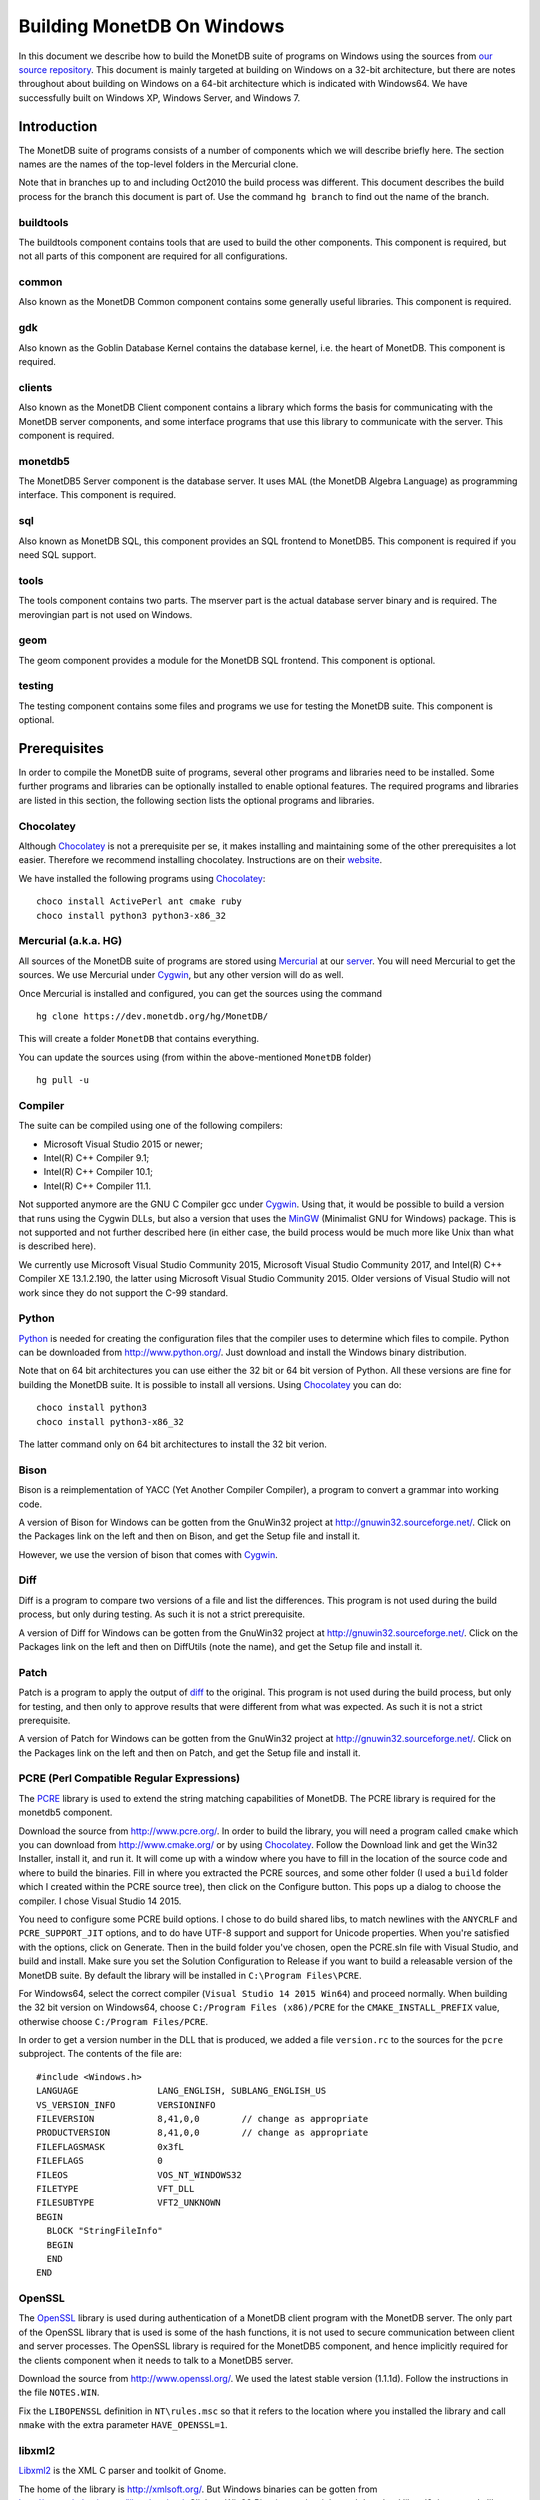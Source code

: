 .. This Source Code Form is subject to the terms of the Mozilla Public
.. License, v. 2.0.  If a copy of the MPL was not distributed with this
.. file, You can obtain one at http://mozilla.org/MPL/2.0/.
..
.. Copyright 1997 - July 2008 CWI, August 2008 - 2020 MonetDB B.V.

.. This document is written in reStructuredText (see
   http://docutils.sourceforge.net/ for more information).
   Use ``rst2html.py`` to convert this file to HTML.

Building MonetDB On Windows
+++++++++++++++++++++++++++

In this document we describe how to build the MonetDB suite of
programs on Windows using the sources from `our source repository`__.
This document is mainly targeted at building on Windows on a 32-bit
architecture, but there are notes throughout about building on Windows
on a 64-bit architecture which is indicated with Windows64.  We have
successfully built on Windows XP, Windows Server, and Windows 7.

.. _MonetDB: https://dev.monetdb.org/hg/MonetDB/

__ MonetDB_

Introduction
============

The MonetDB suite of programs consists of a number of components which
we will describe briefly here.  The section names are the names of the
top-level folders in the Mercurial clone.

Note that in branches up to and including Oct2010 the build process
was different.  This document describes the build process for the
branch this document is part of.  Use the command ``hg branch`` to
find out the name of the branch.

buildtools
----------

The buildtools component contains tools that are used to build the
other components.  This component is required, but not all parts of
this component are required for all configurations.

common
------

Also known as the MonetDB Common component contains some generally
useful libraries.  This component is required.

gdk
---

Also known as the Goblin Database Kernel contains the database kernel,
i.e. the heart of MonetDB.  This component is required.

clients
-------

Also known as the MonetDB Client component contains a library which
forms the basis for communicating with the MonetDB server components,
and some interface programs that use this library to communicate with
the server.  This component is required.

monetdb5
--------

The MonetDB5 Server component is the database server.  It uses MAL
(the MonetDB Algebra Language) as programming interface.  This
component is required.

sql
---

Also known as MonetDB SQL, this component provides an SQL frontend to
MonetDB5.  This component is required if you need SQL support.

tools
-----

The tools component contains two parts.  The mserver part is the
actual database server binary and is required.  The merovingian part
is not used on Windows.

geom
----

The geom component provides a module for the MonetDB SQL frontend.
This component is optional.

testing
-------

The testing component contains some files and programs we use for
testing the MonetDB suite.  This component is optional.

Prerequisites
=============

In order to compile the MonetDB suite of programs, several other
programs and libraries need to be installed.  Some further programs
and libraries can be optionally installed to enable optional features.
The required programs and libraries are listed in this section, the
following section lists the optional programs and libraries.

Chocolatey
----------

Although Chocolatey_ is not a prerequisite per se, it makes
installing and maintaining some of the other prerequisites a lot
easier.  Therefore we recommend installing chocolatey.  Instructions
are on their website__.

We have installed the following programs using Chocolatey_::

  choco install ActivePerl ant cmake ruby
  choco install python3 python3-x86_32

.. _Chocolatey: https://chocolatey.org/

__ Chocolatey_

Mercurial (a.k.a. HG)
---------------------

All sources of the MonetDB suite of programs are stored using
Mercurial_ at our server__.  You will need Mercurial to get the
sources.  We use Mercurial under Cygwin_, but any other version will
do as well.

Once Mercurial is installed and configured, you can get the sources
using the command

::

 hg clone https://dev.monetdb.org/hg/MonetDB/

This will create a folder ``MonetDB`` that contains everything.

You can update the sources using (from within the above-mentioned
``MonetDB`` folder)

::

 hg pull -u

.. _Mercurial: http://mercurial.selenic.com/
.. _Cygwin: http://www.cygwin.com/

__ MonetDB_


Compiler
--------

The suite can be compiled using one of the following compilers:

- Microsoft Visual Studio 2015 or newer;
- Intel(R) C++ Compiler 9.1;
- Intel(R) C++ Compiler 10.1;
- Intel(R) C++ Compiler 11.1.

Not supported anymore are the GNU C Compiler gcc under Cygwin__.
Using that, it would be possible to build a version that runs using
the Cygwin DLLs, but also a version that uses the MinGW__ (Minimalist
GNU for Windows) package.  This is not supported and not further
described here (in either case, the build process would be much more
like Unix than what is described here).

We currently use Microsoft Visual Studio Community 2015, Microsoft
Visual Studio Community 2017, and Intel(R) C++ Compiler XE 13.1.2.190,
the latter using Microsoft Visual Studio Community 2015.  Older
versions of Visual Studio will not work since they do not support the
C-99 standard.

__ http://www.cygwin.com/
__ http://www.mingw.org/

Python
------

Python_ is needed for creating the configuration files that the
compiler uses to determine which files to compile.  Python can be
downloaded from http://www.python.org/.  Just download and install the
Windows binary distribution.

.. Say something about py2integration.

Note that on 64 bit architectures you can use either the 32 bit or 64
bit version of Python.  All these versions are fine for building the
MonetDB suite.  It is possible to install all versions.  Using
Chocolatey_ you can do::

  choco install python3
  choco install python3-x86_32

The latter command only on 64 bit architectures to install the 32 bit
verion.

.. _Python: http://www.python.org/

Bison
-----

Bison is a reimplementation of YACC (Yet Another Compiler Compiler), a
program to convert a grammar into working code.

A version of Bison for Windows can be gotten from the GnuWin32 project
at http://gnuwin32.sourceforge.net/.  Click on the Packages
link on the left and then on Bison, and get the Setup file and install
it.

However, we use the version of bison that comes with Cygwin__.

__ http://www.cygwin.com/

Diff
----

Diff is a program to compare two versions of a file and list the
differences.  This program is not used during the build process, but
only during testing.  As such it is not a strict prerequisite.

A version of Diff for Windows can be gotten from the GnuWin32 project
at http://gnuwin32.sourceforge.net/.  Click on the Packages link on
the left and then on DiffUtils (note the name), and get the Setup file
and install it.

Patch
-----

Patch is a program to apply the output of diff_ to the original.  This
program is not used during the build process, but only for testing,
and then only to approve results that were different from what was
expected.  As such it is not a strict prerequisite.

A version of Patch for Windows can be gotten from the GnuWin32 project
at http://gnuwin32.sourceforge.net/.  Click on the Packages link on
the left and then on Patch, and get the Setup file and install it.

PCRE (Perl Compatible Regular Expressions)
------------------------------------------

The PCRE__ library is used to extend the string matching capabilities
of MonetDB.  The PCRE library is required for the monetdb5 component.

.. _pcre_cmake:

Download the source from http://www.pcre.org/.  In order to build the
library, you will need a program called ``cmake`` which you can
download from http://www.cmake.org/ or by using Chocolatey_.  Follow
the Download link and get the Win32 Installer, install it, and run it.
It will come up with a window where you have to fill in the location
of the source code and where to build the binaries.  Fill in where you
extracted the PCRE sources, and some other folder (I used a ``build``
folder which I created within the PCRE source tree), then click on the
Configure button.  This pops up a dialog to choose the compiler.  I
chose Visual Studio 14 2015.

You need to configure some PCRE build options.  I chose to do build
shared libs, to match newlines with the ``ANYCRLF`` and
``PCRE_SUPPORT_JIT`` options, and to do have UTF-8 support and support
for Unicode properties.  When you're satisfied with the options, click
on Generate.  Then in the build folder you've chosen, open the
PCRE.sln file with Visual Studio, and build and install.  Make sure
you set the Solution Configuration to Release if you want to build a
releasable version of the MonetDB suite.  By default the library will
be installed in ``C:\Program Files\PCRE``.

For Windows64, select the correct compiler (``Visual Studio 14 2015
Win64``) and proceed normally.  When building the 32 bit version on
Windows64, choose ``C:/Program Files (x86)/PCRE`` for the
``CMAKE_INSTALL_PREFIX`` value, otherwise choose ``C:/Program
Files/PCRE``.

In order to get a version number in the DLL that is produced, we added
a file ``version.rc`` to the sources for the ``pcre`` subproject.  The
contents of the file are::

 #include <Windows.h>
 LANGUAGE		LANG_ENGLISH, SUBLANG_ENGLISH_US
 VS_VERSION_INFO	VERSIONINFO
 FILEVERSION		8,41,0,0	// change as appropriate
 PRODUCTVERSION		8,41,0,0	// change as appropriate
 FILEFLAGSMASK		0x3fL
 FILEFLAGS		0
 FILEOS			VOS_NT_WINDOWS32
 FILETYPE		VFT_DLL
 FILESUBTYPE		VFT2_UNKNOWN
 BEGIN
   BLOCK "StringFileInfo"
   BEGIN
   END
 END

__ http://www.pcre.org/

OpenSSL
-------

The OpenSSL__ library is used during authentication of a MonetDB
client program with the MonetDB server.  The only part of the OpenSSL
library that is used is some of the hash functions, it is not used to
secure communication between client and server processes.  The OpenSSL
library is required for the MonetDB5 component, and hence implicitly
required for the clients component when it needs to talk to a MonetDB5
server.

Download the source from http://www.openssl.org/.  We used the latest
stable version (1.1.1d).  Follow the instructions in the file
``NOTES.WIN``.

.. The actual commands used were::
   perl Configure VC-WIN32 no-asm --prefix=C:\Libraries\openssl-1.1.1d.win32 --openssldir=SSL
   nmake
   nmake install
   and::
   perl Configure VC-WIN64A no-asm --prefix=C:\Libraries\openssl-1.1.1d.win64 --openssldir=SSL
   nmake
   nmake install

Fix the ``LIBOPENSSL`` definition in ``NT\rules.msc`` so that it
refers to the location where you installed the library and call
``nmake`` with the extra parameter ``HAVE_OPENSSL=1``.

__ http://www.openssl.org/

libxml2
-------

Libxml2__ is the XML C parser and toolkit of Gnome.

The home of the library is http://xmlsoft.org/.  But Windows binaries
can be gotten from http://www.zlatkovic.com/libxml.en.html.  Click on
Win32 Binaries on the right, and download libxml2, iconv, and zlib.
Install these in e.g. ``C:\Libraries``.

On Windows64 you will have to compile libxml2 yourself (with its
optional prerequisites iconv_ and zlib_, for which see below).

Run the following commands in the ``win32`` subfolder, substituting
the correct locations for the iconv and zlib libraries::

 cscript configure.js compiler=msvc prefix=C:\Libraries\libxml2-2.9.9.win64 ^
  include=C:\Libraries\iconv-1.15.win64\include;C:\Libraries\zlib-1.2.11.win64\include ^
  lib=C:\Libraries\iconv-1.15.win64\lib;C:\Libraries\zlib-1.2.11.win64\lib ^
  iconv=yes zlib=yes vcmanifest=yes
 nmake /f Makefile.msvc
 nmake /f Makefile.msvc install

We needed to edit the file ``win32\Makefile.msvc`` and change
``iconv.lib`` to ``iconv.dll.lib`` and ``zlib.lib`` to ``zdll.lib``.

__ http://xmlsoft.org/

geos (Geometry Engine Open Souce)
---------------------------------

Geos__ is a library that provides geometric functions.  This library
is only a prerequisite for the geom component.

There are no Windows binaries available (not that I looked very hard),
so to get the software, you will have to get the source and build it
yourself.

Get the source tar ball from http://trac.osgeo.org/geos/#Download and
extract somewhere.

We are now using the 3.8.0 version which uses CMake (see PCRE
above__).  For older releases, look in a previous versions of this
file.

In order to get a version number in the DLL that is produced, we added
a file ``version.rc`` in the ``src`` folder and added a reference to
the sources for the ``geos`` subproject.  The contents of the file
are::

 #include <Windows.h>
 LANGUAGE		LANG_ENGLISH, SUBLANG_ENGLISH_US
 VS_VERSION_INFO	VERSIONINFO
 FILEVERSION		3,8,0,0		// change as appropriate
 PRODUCTVERSION		3,8,0,0		// change as appropriate
 FILEFLAGSMASK		0x3fL
 FILEFLAGS		0
 FILEOS			VOS_NT_WINDOWS32
 FILETYPE		VFT_DLL
 FILESUBTYPE		VFT2_UNKNOWN
 BEGIN
   BLOCK "StringFileInfo"
   BEGIN
   END
 END

__ http://geos.refractions.net/
__ pcre_cmake_

Optional Packages
=================

.. _zlib:

zlib
----

Zlib__ is a compression library which is optionally used by both
MonetDB and the iconv library.  The home of zlib is
http://www.zlib.net/, but Windows binaries can be gotten from the same
site as the libxml2 library: http://www.zlatkovic.com/libxml.en.html.
Click on Win32 Binaries on the right, and download zlib.  Install in
e.g. ``C:\Libraries\``.  Note that the at the time of writing, the precompiled
version lags behind: it is version 1.2.8, whereas 1.2.11 is current.

On Windows64 you will have to compile zlib yourself.  Get the source
from the `zlib website`__ and extract somewhere.  There are Visual
Studio project files for building the library.  They produce a library
called ``zlibwapi.dll``.  We haven't tried using this library.
Instead we built using the following command::

 nmake /f win32\Makefile.msc

Create the folder where you want to install the binaries,
e.g. ``C:\Libraries\zlib-1.2.11.win64``, and the subfolders ``bin``,
``include``, and ``lib``.  Copy the files ``zconf.h`` and ``zlib.h``
to the newly created ``include`` folder.  Copy the file ``zdll.lib``
to the new ``lib`` folder, and copy the file ``zlib1.dll`` to the new
``bin`` folder.

Fix the ``LIBZ`` definitions in ``NT\rules.msc`` so that they refer to
the location where you installed the library and call ``nmake`` with
the extra parameter ``HAVE_LIBZ=1``.

__ http://www.zlib.net/
__ http://www.zlib.net/

.. _iconv:

iconv
-----

Iconv__ is a program and library to convert between different
character encodings.  We only use the library.

The home of the program and library is
http://www.gnu.org/software/libiconv/, but Windows binaries can be
gotten from the same site as the libxml2 library:
http://www.zlatkovic.com/libxml.en.html.  Click on Win32 Binaries on
the right, and download iconv.  Install in e.g. ``C:\Libraries\``.  Note that
these binaries are quite old (libiconv-1.9.2, last I looked).

On Windows64 you will have to compile iconv yourself.  Get the source
from the `iconv website`__ and extract somewhere.

Follow the instructions for building native binaries using the MS
Visual C/C++ tool chain in the file ``README.windows``.  We installed
the following extra Cygwin packages in order to build successfully:
``mingw64-i686-binutils``, ``mingw64-i686-gcc-core``,
``mingw64-x86_64-binutils``, ``mingw64-x86_64-gcc-core``,
``cygwin32-binutils``, and ``cygwin32-gcc-core``.

.. The commands used (where INCLUDE and LIB are as in the Developer
   Command Prompt and PATH contains the directory where cl.exe can be
   found; for 64 bit use --host=x86_64-w64-mingw32 and adapt LIB, PATH
   and prefix)::
   vs='C:\Program Files (x86)\Microsoft Visual Studio\2019\Community\VC\Tools\MSVC\14.23.28105'
   INCLUDE="${vs}"'\ATLMFC\include;'"${vs}"'\include;' \
   'C:\Program Files (x86)\Windows Kits\NETFXSDK\4.6.1\include\um;' \
   'C:\Program Files (x86)\Windows Kits\10\include\10.0.17763.0\ucrt;' \
   'C:\Program Files (x86)\Windows Kits\10\include\10.0.17763.0\shared;' \
   'C:\Program Files (x86)\Windows Kits\10\include\10.0.17763.0\um;' \
   'C:\Program Files (x86)\Windows Kits\10\include\10.0.17763.0\winrt;' \
   'C:\Program Files (x86)\Windows Kits\10\include\10.0.17763.0\cppwinrt'
   LIB="${vs}"'\ATLMFC\lib\x64;'"${vs}"'\lib\x64;' \
   'C:\Program Files (x86)\Windows Kits\NETFXSDK\4.6.1\lib\um\x64;' \
   'C:\Program Files (x86)\Windows Kits\10\lib\10.0.17763.0\ucrt\x64;' \
   'C:\Program Files (x86)\Windows Kits\10\lib\10.0.17763.0\um\x64;'
   PATH=$(cygpath "${vs}")/bin/Hostx64/x64:$PATH
   prefix=/cygdrive/c/Libraries/iconv-1.16.win64-vs2019
   export INCLUDE LIB PATH
   win32_target=_WIN32_WINNT_WIN7
   ./configure --host=i686-w64-mingw32 --prefix="$prefix" \
	       CC="$PWD/build-aux/compile cl -nologo" \
	       CXX="$PWD/build-aux/compile cl -nologo" \
	       CFLAGS="-MD" \
	       CXXFLAGS="-MD" \
	       CPPFLAGS="-D_WIN32_WINNT=$win32_target -I$prefix/include" \
	       LDFLAGS="-L$prefix/lib" \
	       LD="link" \
	       NM="dumpbin -symbols" \
	       STRIP=":" \
	       AR="$PWD/build-aux/ar-lib lib" \
	       RANLIB=":" &&
   make &&
   # make check &&
   make install DESTDIR=$HOME/tmp &&
   rsync -av $HOME/tmp/c/Libraries/ /c/Libraries/

Fix the ``ICONV`` definitions in ``NT\rules.msc`` so that they refer
to the location where you installed the library and call ``nmake``
with the extra parameter ``HAVE_ICONV=1``.

__ http://www.gnu.org/software/libiconv/
__ http://www.gnu.org/software/libiconv/#downloading

bzip2
-----

Bzip2__ is compression library which is optionally used by MonetDB.
The home of bzip2 is http://www.bzip.org/.  The executable which is
referenced on the download page is an executable of the command-line
program, but since we need the library, you will have to build it
yourself.

Get the source tar ball and extract it somewhere.  The sources
contains a file ``makefile.msc`` which can be used to build the
executable, but it needs some tweaking in order to build a DLL.  Apply
the following patches to the files ``makefile.msc`` and ``bzlib.h``
(lines starting with ``-`` should be replaced with lines starting with
``+``)::

 --- makefile.msc.orig   2007-01-03 03:00:55.000000000 +0100
 +++ makefile.msc        2009-10-13 13:15:49.343022600 +0200
 @@ -17,11 +17,11 @@
  all: lib bzip2 test
 
  bzip2: lib
 -       $(CC) $(CFLAGS) -o bzip2 bzip2.c libbz2.lib setargv.obj
 -       $(CC) $(CFLAGS) -o bzip2recover bzip2recover.c
 +       $(CC) $(CFLAGS) /Febzip2.exe bzip2.c libbz2.lib setargv.obj
 +       $(CC) $(CFLAGS) /Febzip2recover.exe bzip2recover.c
 
  lib: $(OBJS)
 -       lib /out:libbz2.lib $(OBJS)
 +       $(CC) /MD /LD /Felibbz2.dll $(OBJS) /link
 
  test: bzip2
	 type words1
 @@ -59,5 +59,5 @@
	 del sample3.tst
 
  .c.obj: 
 -       $(CC) $(CFLAGS) -c $*.c -o $*.obj
 +       $(CC) $(CFLAGS) -c $*.c /Fe$*.obj
 
 --- bzlib.h.orig        2007-12-09 13:34:39.000000000 +0100
 +++ bzlib.h     2009-10-13 13:54:15.013743800 +0200
 @@ -82,12 +82,12 @@
  #      undef small
  #   endif
  #   ifdef BZ_EXPORT
 -#   define BZ_API(func) WINAPI func
 -#   define BZ_EXTERN extern
 +#   define BZ_API(func) func
 +#   define BZ_EXTERN extern __declspec(dllexport)
  #   else
     /* import windows dll dynamically */
 -#   define BZ_API(func) (WINAPI * func)
 -#   define BZ_EXTERN
 +#   define BZ_API(func) func
 +#   define BZ_EXTERN extern __declspec(dllimport)
  #   endif
  #else
  #   define BZ_API(func) func

In order to get a version number in the DLL that is produced, we added
a file ``version.rc`` in the top-level folder.  The contents of the
file are::

 #include <Windows.h>
 LANGUAGE		LANG_ENGLISH, SUBLANG_ENGLISH_US
 VS_VERSION_INFO	VERSIONINFO
 FILEVERSION		1,0,6,0		// change as appropriate
 PRODUCTVERSION		1,0,6,0		// change as appropriate
 FILEFLAGSMASK		0x3fL
 FILEFLAGS		0
 FILEOS			VOS_NT_WINDOWS32
 FILETYPE		VFT_DLL
 FILESUBTYPE		VFT2_UNKNOWN
 BEGIN
   BLOCK "StringFileInfo"
   BEGIN
   END
 END

To use it, we also added ``version.res`` to the list of dependencies of and the
command for ``lib`` in ``makefile.msc``.

After this, compile using ``nmake /f makefile.msc`` and copy the files
``bzlib.h``, ``libbz2.dll``, and ``libbz2.lib`` to a location where
the MonetDB build process can find them,
e.g. ``C:\Libraries\bzip2-1.0.6.win32``.

.. Before copying the files, run the command::
   mt /nologo /manifest libbz2.dll.manifest /Outputresource:libbz2.dll;2

Fix the ``LIBBZ2`` definitions in ``NT\rules.msc`` so that they refer
to the location where you installed the library and call ``nmake``
with the extra parameter ``HAVE_LIBBZ2=1``.

__ http://www.bzip.org/

Build Environment
=================

Placement of Sources
--------------------

Place the sources in a location with enough free space.  On Windows,
you can either build inside the ``NT`` subdirectory, or in an empty
directory that you create inside the top level of the source tree.
This means that all intermediate files will also be located on the
same drive.

Currently, the sources take up about 1.1 GB, the build takes up
another 0.2 to 0.6 GB (depending on compiler and compiler options),
and the installation takes up between 30 MB and 0.1 GB (again,
depending on compiler and compiler options).  The installation can be
on a different drive than sources and build.

At the top level of the source tree there is a subfolder ``NT`` which
contains a few Windows-specific source files.  Like on Unix/Linux, we
recommend building in a new folder which is not part of the original
source tree.  On Windows, this build folder must be a sibling of the
aforementioned ``NT`` folder.

Build Process
-------------

We use a command window ``cmd.exe`` (also known as ``%ComSpec%``) to
execute the programs to build the MonetDB suite.  We do not use the
point-and-click interface that Visual Studio offers.  In fact, we do
not have project files that would support building using the Visual
Studio point-and-click interface.

We use a number of environment variables to tell the build process
where other parts of the suite can be found, and to tell the build
process where to install the finished bits.

In addition, you may need to edit some of the ``NT\rules.msc`` file.
(We actually override the values in ``NT\rules.msc`` using
command-line options to ``nmake``, including an option
``MAKE_INCLUDEFILE=...`` where ``...`` is the name of a file which
contains further assignments to ``nmake`` variables.  See below__.)

__ make_includefile_

Environment Variables
---------------------

Compiler
~~~~~~~~

Make sure that the environment variables that your chosen compiler
needs are set.  A convenient way of doing that is to use the batch
files that are provided by the compilers.  This is most easily done by
using the appropriate entry from the Start Menu, e.g. ``Start Menu``
-> ``All Programs`` -> ``Microsoft Visual Studio 2010`` -> ``Visual
Studio Tools`` -> ``Visual Studio x64 Win64 Command Prompt (2010)``
(this is for a 64-bit build on a 64-bit version of the operating
system).

When using the Intel compiler, you also need to set the ``CC``
variable::

 set CC=icl -Qstd=c99 -GR- -Qsafeseh-

(This is the value for the 10.1 and 11.1 versions, for 9.1 replace
``-Qstd=c99`` with ``-Qc99``.)

Internal Variables
~~~~~~~~~~~~~~~~~~

- ``SOURCE`` - source folder of the MonetDB suite
- ``BUILD`` - build folder of the MonetDB suite (sibling of ``%SOURCE%\NT``)
- ``PREFIX`` - installation folder of the MonetDB suite

We recommend that the ``PREFIX`` environment variable points to a
location that is different from the source and build folders.

PATH and PYTHONPATH
~~~~~~~~~~~~~~~~~~~

Extend your ``Path`` variable to contain the various folders where you
have installed the prerequisite and optional programs.  The ``Path``
variable is a semicolon-separated list of folders which are searched
in succession for commands that you are trying to execute (note, this
is an example: version numbers may differ)::

 rem Python is required
 set Path=%ProgramFiles%\Python37;%Path%
 rem Bison (and Diff)
 set Path=%ProgramFiles%\GnuWin32\bin;%Path%

For testing purposes it may be handy to add some more folders to the
``Path``.  This includes the ``bin`` and ``lib`` folders of the
installation, and all DLLs for the libraries used by the build.  Also,
various programs are used during testing, such as diff (from GnuWin32)
and php, and Python modules that were installed need to be found by
the Python interpreter::

 rem PCRE DLL
 set Path=C:\Program Files\PCRE\bin;%Path%
 rem PHP binary
 set Path=C:\Program Files\PHP;%Path%
 rem assuming we're testing MonetDB5 or SQL:
 set Path=%PREFIX%\lib\MonetDB5;%Path%
 set Path=%PREFIX%\bin;%PREFIX%\lib;%Path%
 rem Python module search path
 set PYTHONPATH=%PREFIX%\lib\site-packages;%PYTHONPATH%

Compilation
-----------

Building and Installing
~~~~~~~~~~~~~~~~~~~~~~~

To build and install the whole suite, go to your build folder (assumed
to be a sibling of the top-level ``NT`` folder) and execute the
command::

 nmake /nologo /f ..\NT\Makefile "prefix=%PREFIX%" ...
 nmake /nologo /f ..\NT\Makefile "prefix=%PREFIX%" ... install

The ``...`` needs to be replaced by a list of parameters that tells
the system which of the optional programs and libraries are available
and which components are to be built.  The following parameters are
possible:

- ``DEBUG=1`` - compile with extra debugging information
- ``NDEBUG=1`` - compile without extra debugging information (this is
  used for creating a binary release);
- ``HAVE_GEOM=1`` - include the geom component;
- ``HAVE_TESTING=1`` - include the testing component;
- ``HAVE_PYTHON=1`` - include the Python component;
- ``HAVE_ICONV=1`` - the iconv library is available;
- ``HAVE_OPENSSL=1`` - the OpenSSL library is available;

In addition, you can add a parameter which points to a file with extra
definitions for ``nmake``.  This is very convenient to define where
all packages were installed that the build process depends on since
you then don't have to edit the ``rules.msc`` file in the source tree:

.. _make_includefile:

- ``"MAKE_INCLUDEFILE=..."`` - file with extra ``nmake`` definitions.

It is recommended to at least put the ``MAKE_INCLUDEFILE`` parameter
with argument in double quotes to protect any spaces that may appear
in the file name.  The file name should be an absolute path name.

The contents of the file referred to with the ``MAKE_INCLUDEFILE``
parameter may contain something like::

 bits=32
 LIBPCRE=C:\Program Files\PCRE
 LIBICONV=C:\Libraries\iconv-1.11.win32
 LIBZLIB=C:\Libraries\zlib-1.2.8.win32
 LIBXML2=C:\Libraries\libxml2-2.9.2.win32

Building Installers
~~~~~~~~~~~~~~~~~~~

The installers are built using the WiX Toolset.  The WiX Toolset can
be installed using Chocolatey.

The Python scripts ``mksqlwxs.py`` and ``mkodbcwxs.py`` in the ``NT``
subdirectory are used to create the files
``MonetDB5-SQL-Installer.wxs`` and ``MonetDB-ODBC-Installer.wxs``.
This happens as part of the normal build process.

These files then need to be processed using the ``candle`` command
from the WiX Toolset::

  candle.exe -nologo -arch x64 MonetDB5-SQL-Installer.wxs

Use ``-arch x86`` for 32 bit Windows.

This command produces a file ``MonetDB5-SQL-Installer.wixobj`` which
needs to be processed with the ``light`` command from the toolset::

  light.exe -nologo -sice:ICO03 -sice:ICE60 -sice:ICE82 -ext WixUIExtension MonetDB5-SQL-Installer.wixobj

The same for the ODBC driver.
